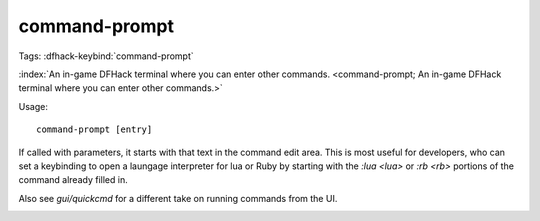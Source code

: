 command-prompt
==============
Tags:
:dfhack-keybind:`command-prompt`

:index:`An in-game DFHack terminal where you can enter other commands.
<command-prompt; An in-game DFHack terminal where you can enter other commands.>`

Usage::

    command-prompt [entry]

If called with parameters, it starts with that text in the command edit area.
This is most useful for developers, who can set a keybinding to open a laungage
interpreter for lua or Ruby by starting with the `:lua <lua>` or `:rb <rb>`
portions of the command already filled in.

Also see `gui/quickcmd` for a different take on running commands from the UI.

.. image:: ../images/command-prompt.png

